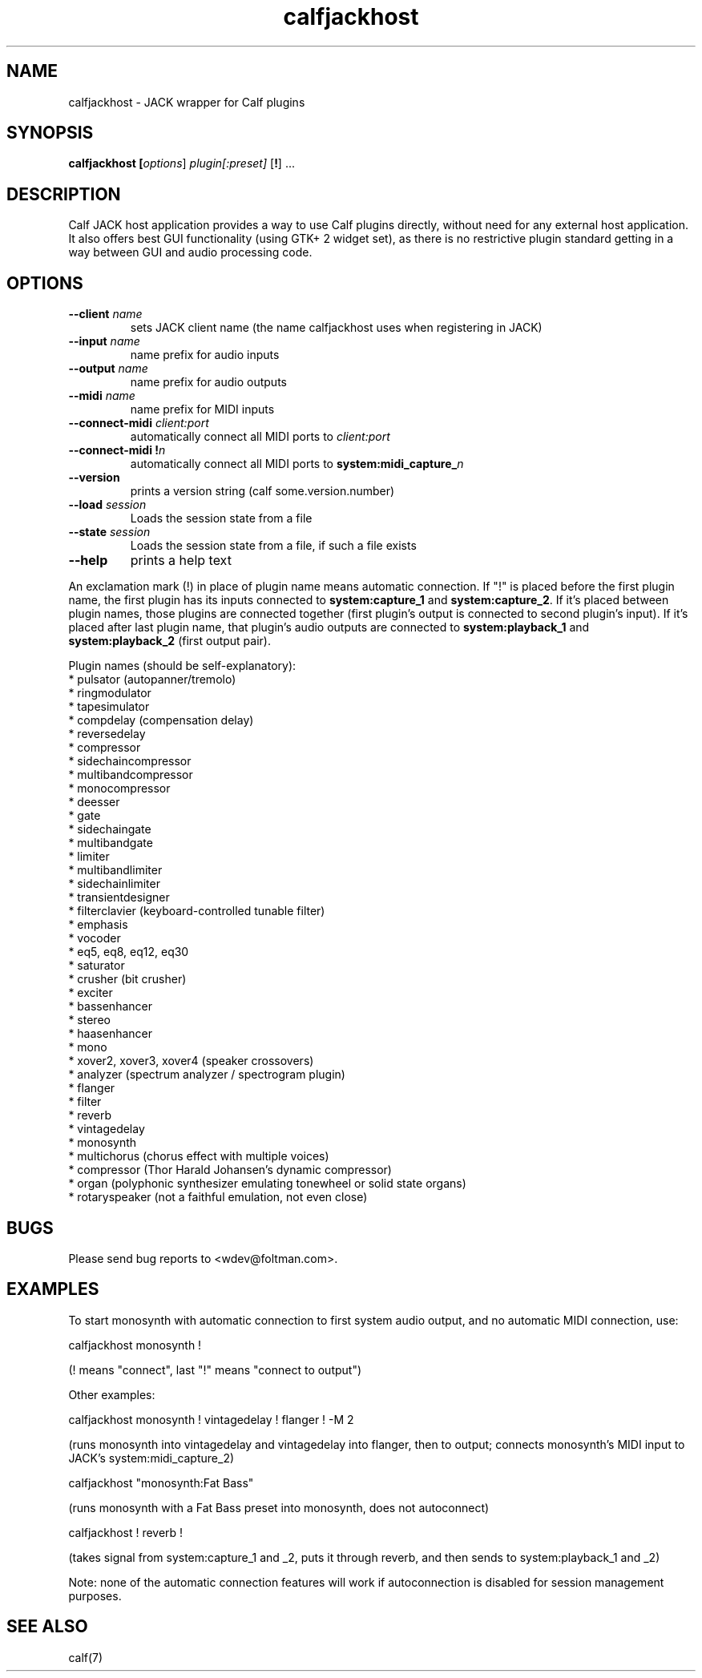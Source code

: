 .TH calfjackhost 1 2008-01-29
.SH NAME
calfjackhost \- JACK wrapper for Calf plugins
.SH SYNOPSIS
.B calfjackhost [\fIoptions\fR] \fIplugin[:preset]\fR [\fB!\fR] ...
.br
.SH DESCRIPTION
Calf JACK host application provides a way to use Calf plugins directly, without need for any external host application. It also offers best GUI functionality (using GTK+ 2 widget set), as there is no restrictive plugin standard getting in a way between GUI and audio processing code.

.SH OPTIONS
.TP
\fB--client\fR \fIname\fR
sets JACK client name (the name calfjackhost uses when registering in JACK)
.TP
\fB--input\fR \fIname\fR
name prefix for audio inputs
.TP
\fB--output\fR \fIname\fR
name prefix for audio outputs
.TP
\fB--midi\fR \fIname\fR
name prefix for MIDI inputs
.TP
\fB--connect-midi\fR \fIclient:port\fR
automatically connect all MIDI ports to \fIclient:port\fR
.TP
\fB--connect-midi\fR \fB!\fIn\fR
automatically connect all MIDI ports to \fBsystem:midi_capture_\fIn\fR
.TP
\fB--version\fR
prints a version string (calf some.version.number)
.TP
\fB--load\fR \fIsession\fR
Loads the session state from a file
.TP
\fB--state\fR \fIsession\fR
Loads the session state from a file, if such a file exists
.TP
\fB--help\fR
prints a help text
.PP
An exclamation mark (!) in place of plugin name means automatic connection. If "!" is placed before the first plugin name, the first plugin has its inputs connected to \fBsystem:capture_1\fR
and \fBsystem:capture_2\fR. If it's placed between plugin names, those plugins are connected together (first plugin's output is connected to second
plugin's input). If it's placed after last plugin name, that plugin's audio outputs are connected to \fBsystem:playback_1\fR and \fBsystem:playback_2\fR
(first output pair). 

Plugin names (should be self-explanatory):
 * pulsator (autopanner/tremolo)
 * ringmodulator
 * tapesimulator
 * compdelay (compensation delay)
 * reversedelay
 * compressor
 * sidechaincompressor
 * multibandcompressor
 * monocompressor
 * deesser
 * gate
 * sidechaingate
 * multibandgate
 * limiter
 * multibandlimiter
 * sidechainlimiter
 * transientdesigner
 * filterclavier (keyboard-controlled tunable filter)
 * emphasis
 * vocoder
 * eq5, eq8, eq12, eq30
 * saturator
 * crusher (bit crusher)
 * exciter
 * bassenhancer
 * stereo
 * haasenhancer
 * mono
 * xover2, xover3, xover4 (speaker crossovers)
 * analyzer (spectrum analyzer / spectrogram plugin)
 * flanger
 * filter
 * reverb
 * vintagedelay
 * monosynth
 * multichorus (chorus effect with multiple voices)
 * compressor (Thor Harald Johansen's dynamic compressor)
 * organ (polyphonic synthesizer emulating tonewheel or solid state organs)
 * rotaryspeaker (not a faithful emulation, not even close)

.SH BUGS
Please send bug reports to <wdev@foltman.com>.

.SH EXAMPLES

To start monosynth with automatic connection to first system audio output, and no automatic MIDI connection, use:

        calfjackhost monosynth !

(! means "connect", last "!" means "connect to output")

Other examples:

        calfjackhost monosynth ! vintagedelay ! flanger ! -M 2

(runs monosynth into vintagedelay and vintagedelay into flanger, then to
output; connects monosynth's MIDI input to JACK's system:midi_capture_2)

        calfjackhost "monosynth:Fat Bass"

(runs monosynth with a Fat Bass preset into monosynth, does not autoconnect)

        calfjackhost ! reverb !

(takes signal from system:capture_1 and _2, puts it through reverb, and then
sends to system:playback_1 and _2)

Note: none of the automatic connection features will work if autoconnection
is disabled for session management purposes.

.SH "SEE ALSO"
calf(7)
